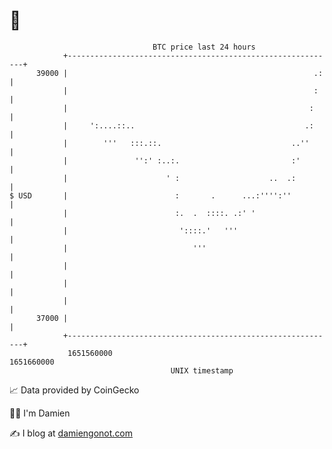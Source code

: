 * 👋

#+begin_example
                                   BTC price last 24 hours                    
               +------------------------------------------------------------+ 
         39000 |                                                       .:   | 
               |                                                       :    | 
               |                                                      :     | 
               |     ':....::..                                      .:     | 
               |        '''   :::.::.                             ..''      | 
               |               '':' :..:.                         :'        | 
               |                      ' :                    ..  .:         | 
   $ USD       |                        :       .      ...:'''':''          | 
               |                        :.  .  ::::. .:' '                  | 
               |                         '::::.'   '''                      | 
               |                            '''                             | 
               |                                                            | 
               |                                                            | 
               |                                                            | 
         37000 |                                                            | 
               +------------------------------------------------------------+ 
                1651560000                                        1651660000  
                                       UNIX timestamp                         
#+end_example
📈 Data provided by CoinGecko

🧑‍💻 I'm Damien

✍️ I blog at [[https://www.damiengonot.com][damiengonot.com]]
